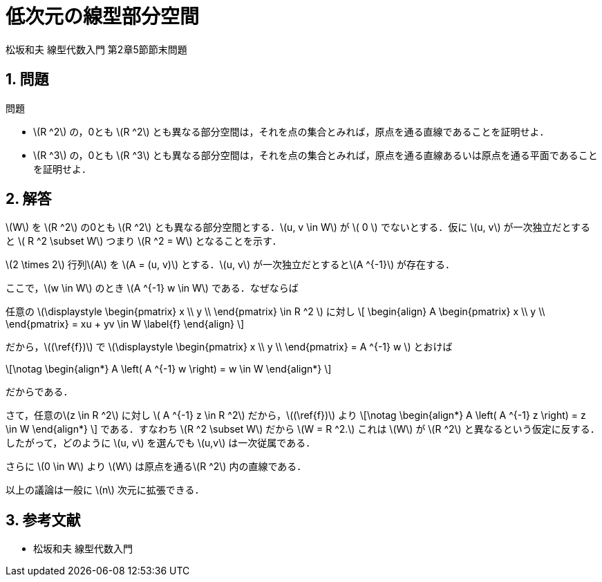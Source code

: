 = 低次元の線型部分空間
:page-author: shiba
:page-layout: post
:page-categories:  [ "Linear_Algebra_2021"]
:page-tags: ["featured"]
:page-image: assets/images/low-degree-linear-subspace.png
:page-permalink: low-degree-linear-subspace
:sectnums:
:sectnumlevels: 2
:dummy: {counter2:section:0}


松坂和夫 線型代数入門 第2章5節節末問題

== 問題

:prop-linear-subspace: 問題
[#prop_linear-subspace.proposition, title='{prop-linear-subspace}']
****

* \(R ^2\) の，0とも \(R ^2\) とも異なる部分空間は，それを点の集合とみれば，原点を通る直線であることを証明せよ．
* \(R ^3\) の，0とも \(R ^3\) とも異なる部分空間は，それを点の集合とみれば，原点を通る直線あるいは原点を通る平面であることを証明せよ．

****

== 解答

\(W\) を \(R ^2\) の0とも \(R ^2\) とも異なる部分空間とする．\(u, v \in W\) が \( 0 \) でないとする．仮に \(u, v\) が一次独立だとすると \( R ^2 \subset W\) つまり \(R ^2 = W\) となることを示す．

\(2 \times 2\) 行列\(A\) を \(A = (u, v)\) とする．\(u, v\) が一次独立だとすると\(A ^{-1}\) が存在する． 

ここで，\(w \in W\) のとき \(A ^{-1} w \in W\) である．なぜならば

任意の \(\displaystyle \begin{pmatrix}
x  \\
y  \\
\end{pmatrix}
\in R ^2 \) に対し
\[
    \begin{align}
        A \begin{pmatrix}
x  \\
y  \\
\end{pmatrix} = xu + yv \in W \label{f}
    \end{align}
\]

だから，\((\ref{f})\) で \(\displaystyle \begin{pmatrix}
x  \\
y  \\
\end{pmatrix} = A ^{-1} w \) とおけば

\[\notag
    \begin{align*}
        A \left( A ^{-1} w \right) = w \in W
    \end{align*}
\]

だからである．

さて，任意の\(z \in R ^2\) に対し \( A ^{-1} z \in R ^2\) だから，\((\ref{f})\) より
\[\notag
    \begin{align*}
        A \left( A ^{-1} z \right) = z \in W
    \end{align*}
\]
である．すなわち \(R ^2 \subset W\) だから \(W = R ^2.\) これは \(W\) が \(R ^2\) と異なるという仮定に反する．したがって，どのように \(u, v\) を選んでも \(u,v\) は一次従属である．

さらに \(0 \in W\) より \(W\) は原点を通る\(R ^2\) 内の直線である．

以上の議論は一般に \(n\) 次元に拡張できる．

== 参考文献

* 松坂和夫 線型代数入門 